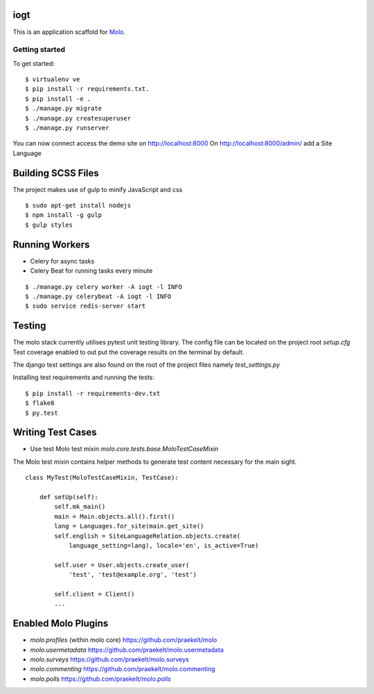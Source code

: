 iogt
=========================

This is an application scaffold for Molo_.

Getting started
---------------

To get started::

    $ virtualenv ve
    $ pip install -r requirements.txt.
    $ pip install -e .
    $ ./manage.py migrate
    $ ./manage.py createsuperuser
    $ ./manage.py runserver

You can now connect access the demo site on http://localhost:8000
On http://localhost:8000/admin/ add a Site Language


.. _Molo: https://molo.readthedocs.org

Building SCSS Files
=====================
The project makes use of gulp to minify JavaScript and css
::

$ sudo apt-get install nodejs
$ npm install -g gulp
$ gulp styles


Running Workers
===============

* Celery for async tasks
* Celery Beat for running tasks every minute

::

$ ./manage.py celery worker -A iogt -l INFO
$ ./manage.py celerybeat -A iogt -l INFO
$ sudo service redis-server start


Testing
=======
The molo stack currently utilises pytest unit testing library.
The config file can be located on the project root `setup.cfg`
Test coverage enabled to out put the coverage results on the terminal by default.

The django test settings are also found on the root of the project files
namely `test_settings.py`

Installing test requirements and running the tests::


$ pip install -r requirements-dev.txt
$ flake8
$ py.test

Writing Test Cases
==================

* Use test Molo test mixin `molo.core.tests.base.MoloTestCaseMixin`

The Molo test mixin contains helper methods to generate test content necessary for the main sight.

::

    class MyTest(MoloTestCaseMixin, TestCase):

        def setUp(self):
            self.mk_main()
            main = Main.objects.all().first()
            lang = Languages.for_site(main.get_site()
            self.english = SiteLanguageRelation.objects.create(
                language_setting=lang), locale='en', is_active=True)

            self.user = User.objects.create_user(
                'test', 'test@example.org', 'test')

            self.client = Client()
            ...


Enabled Molo Plugins
====================

* `molo.profiles` (within molo core) https://github.com/praekelt/molo
* `molo.usermetadata` https://github.com/praekelt/molo.usermetadata
* `molo.surveys` https://github.com/praekelt/molo.surveys
* `molo.commenting` https://github.com/praekelt/molo.commenting
* `molo.polls` https://github.com/praekelt/molo.polls
